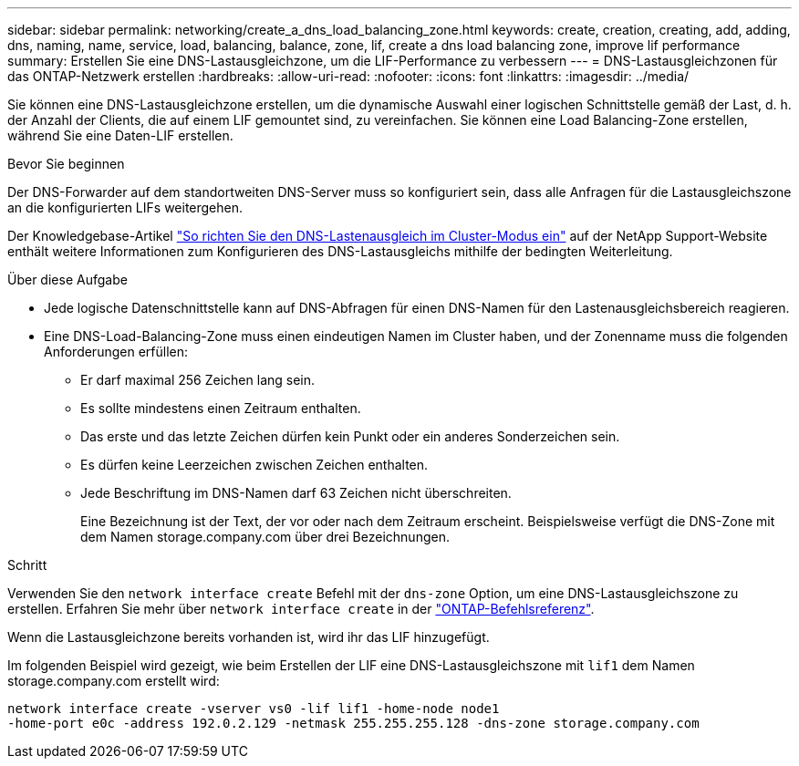 ---
sidebar: sidebar 
permalink: networking/create_a_dns_load_balancing_zone.html 
keywords: create, creation, creating, add, adding, dns, naming, name, service, load, balancing, balance, zone, lif, create a dns load balancing zone, improve lif performance 
summary: Erstellen Sie eine DNS-Lastausgleichzone, um die LIF-Performance zu verbessern 
---
= DNS-Lastausgleichzonen für das ONTAP-Netzwerk erstellen
:hardbreaks:
:allow-uri-read: 
:nofooter: 
:icons: font
:linkattrs: 
:imagesdir: ../media/


[role="lead"]
Sie können eine DNS-Lastausgleichzone erstellen, um die dynamische Auswahl einer logischen Schnittstelle gemäß der Last, d. h. der Anzahl der Clients, die auf einem LIF gemountet sind, zu vereinfachen. Sie können eine Load Balancing-Zone erstellen, während Sie eine Daten-LIF erstellen.

.Bevor Sie beginnen
Der DNS-Forwarder auf dem standortweiten DNS-Server muss so konfiguriert sein, dass alle Anfragen für die Lastausgleichszone an die konfigurierten LIFs weitergehen.

Der Knowledgebase-Artikel link:https://kb.netapp.com/Advice_and_Troubleshooting/Data_Storage_Software/ONTAP_OS/How_to_set_up_DNS_load_balancing_in_clustered_Data_ONTAP["So richten Sie den DNS-Lastenausgleich im Cluster-Modus ein"^] auf der NetApp Support-Website enthält weitere Informationen zum Konfigurieren des DNS-Lastausgleichs mithilfe der bedingten Weiterleitung.

.Über diese Aufgabe
* Jede logische Datenschnittstelle kann auf DNS-Abfragen für einen DNS-Namen für den Lastenausgleichsbereich reagieren.
* Eine DNS-Load-Balancing-Zone muss einen eindeutigen Namen im Cluster haben, und der Zonenname muss die folgenden Anforderungen erfüllen:
+
** Er darf maximal 256 Zeichen lang sein.
** Es sollte mindestens einen Zeitraum enthalten.
** Das erste und das letzte Zeichen dürfen kein Punkt oder ein anderes Sonderzeichen sein.
** Es dürfen keine Leerzeichen zwischen Zeichen enthalten.
** Jede Beschriftung im DNS-Namen darf 63 Zeichen nicht überschreiten.
+
Eine Bezeichnung ist der Text, der vor oder nach dem Zeitraum erscheint. Beispielsweise verfügt die DNS-Zone mit dem Namen storage.company.com über drei Bezeichnungen.





.Schritt
Verwenden Sie den `network interface create` Befehl mit der `dns-zone` Option, um eine DNS-Lastausgleichszone zu erstellen. Erfahren Sie mehr über `network interface create` in der link:https://docs.netapp.com/us-en/ontap-cli/network-interface-create.html["ONTAP-Befehlsreferenz"^].

Wenn die Lastausgleichzone bereits vorhanden ist, wird ihr das LIF hinzugefügt.

Im folgenden Beispiel wird gezeigt, wie beim Erstellen der LIF eine DNS-Lastausgleichszone mit `lif1` dem Namen storage.company.com erstellt wird:

....
network interface create -vserver vs0 -lif lif1 -home-node node1
-home-port e0c -address 192.0.2.129 -netmask 255.255.255.128 -dns-zone storage.company.com
....